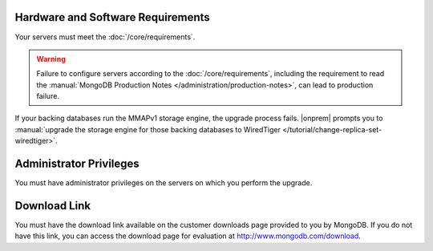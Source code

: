 Hardware and Software Requirements
~~~~~~~~~~~~~~~~~~~~~~~~~~~~~~~~~~

Your servers must meet the :doc:`/core/requirements`.

.. warning::

   Failure to configure servers according to the
   :doc:`/core/requirements`, including the requirement to read the
   :manual:`MongoDB Production Notes </administration/production-notes>`,
   can lead to production failure.

If your backing databases run the MMAPv1 storage engine, the upgrade
process fails. |onprem| prompts you to
:manual:`upgrade the storage engine for those backing databases to WiredTiger </tutorial/change-replica-set-wiredtiger>`.

Administrator Privileges
~~~~~~~~~~~~~~~~~~~~~~~~

You must have administrator privileges on the servers on which you
perform the upgrade.

Download Link
~~~~~~~~~~~~~

You must have the download link available on the customer downloads
page provided to you by MongoDB. If you do not have this link, you
can access the download page for evaluation at
`http://www.mongodb.com/download <http://www.mongodb.com/download>`_.
